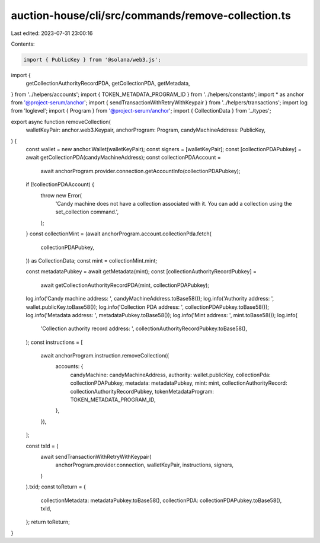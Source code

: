 auction-house/cli/src/commands/remove-collection.ts
===================================================

Last edited: 2023-07-31 23:00:16

Contents:

.. code-block:: ts

    import { PublicKey } from '@solana/web3.js';
import {
  getCollectionAuthorityRecordPDA,
  getCollectionPDA,
  getMetadata,
} from '../helpers/accounts';
import { TOKEN_METADATA_PROGRAM_ID } from '../helpers/constants';
import * as anchor from '@project-serum/anchor';
import { sendTransactionWithRetryWithKeypair } from '../helpers/transactions';
import log from 'loglevel';
import { Program } from '@project-serum/anchor';
import { CollectionData } from '../types';

export async function removeCollection(
  walletKeyPair: anchor.web3.Keypair,
  anchorProgram: Program,
  candyMachineAddress: PublicKey,
) {
  const wallet = new anchor.Wallet(walletKeyPair);
  const signers = [walletKeyPair];
  const [collectionPDAPubkey] = await getCollectionPDA(candyMachineAddress);
  const collectionPDAAccount =
    await anchorProgram.provider.connection.getAccountInfo(collectionPDAPubkey);
  if (!collectionPDAAccount) {
    throw new Error(
      'Candy machine does not have a collection associated with it. You can add a collection using the set_collection command.',
    );
  }
  const collectionMint = (await anchorProgram.account.collectionPda.fetch(
    collectionPDAPubkey,
  )) as CollectionData;
  const mint = collectionMint.mint;

  const metadataPubkey = await getMetadata(mint);
  const [collectionAuthorityRecordPubkey] =
    await getCollectionAuthorityRecordPDA(mint, collectionPDAPubkey);

  log.info('Candy machine address: ', candyMachineAddress.toBase58());
  log.info('Authority address: ', wallet.publicKey.toBase58());
  log.info('Collection PDA address: ', collectionPDAPubkey.toBase58());
  log.info('Metadata address: ', metadataPubkey.toBase58());
  log.info('Mint address: ', mint.toBase58());
  log.info(
    'Collection authority record address: ',
    collectionAuthorityRecordPubkey.toBase58(),
  );
  const instructions = [
    await anchorProgram.instruction.removeCollection({
      accounts: {
        candyMachine: candyMachineAddress,
        authority: wallet.publicKey,
        collectionPda: collectionPDAPubkey,
        metadata: metadataPubkey,
        mint: mint,
        collectionAuthorityRecord: collectionAuthorityRecordPubkey,
        tokenMetadataProgram: TOKEN_METADATA_PROGRAM_ID,
      },
    }),
  ];

  const txId = (
    await sendTransactionWithRetryWithKeypair(
      anchorProgram.provider.connection,
      walletKeyPair,
      instructions,
      signers,
    )
  ).txid;
  const toReturn = {
    collectionMetadata: metadataPubkey.toBase58(),
    collectionPDA: collectionPDAPubkey.toBase58(),
    txId,
  };
  return toReturn;
}


